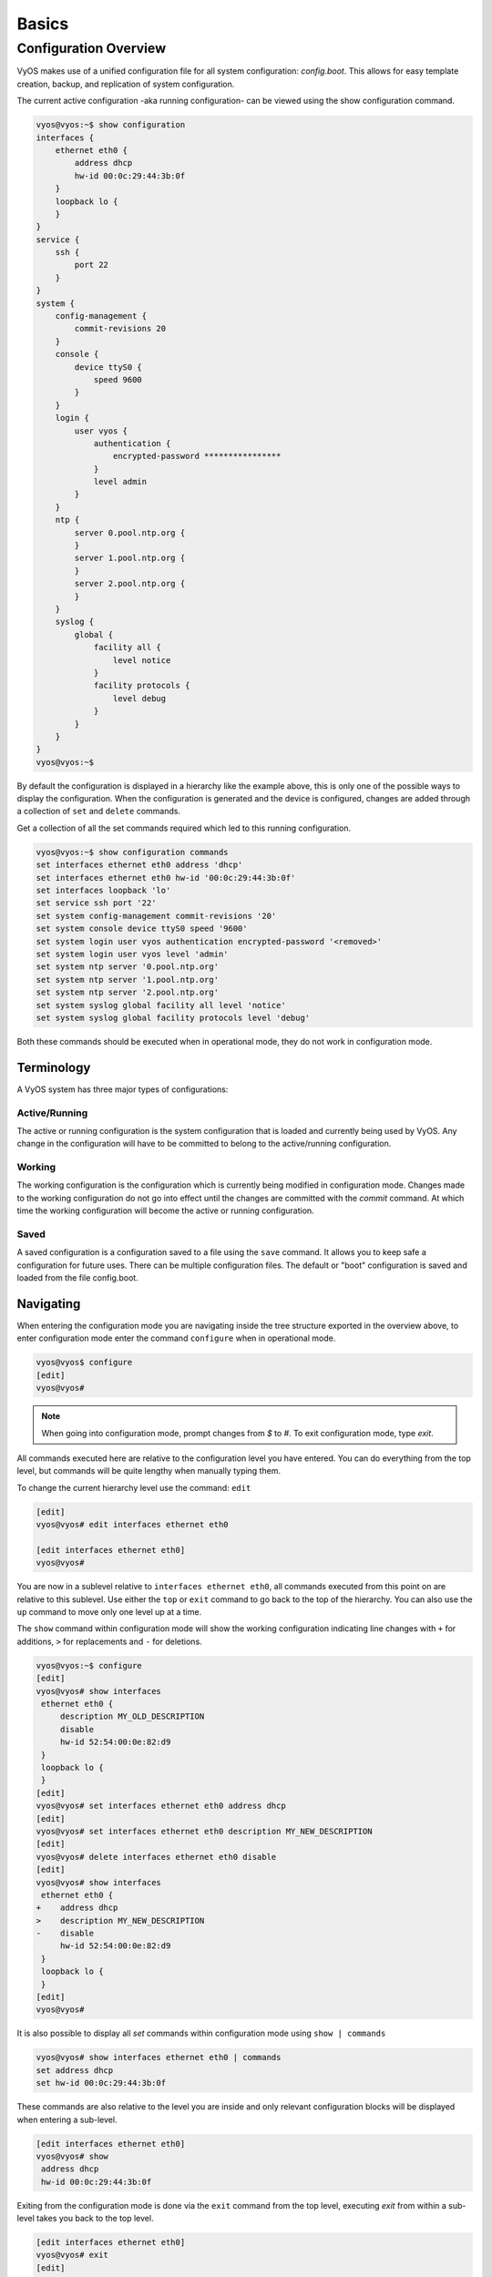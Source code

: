 .. _configuration-overview:

######
Basics
######

**********************
Configuration Overview
**********************

VyOS makes use of a unified configuration file for all system configuration:
`config.boot`. This allows for easy template creation, backup, and replication
of system configuration.

The current active configuration -aka running configuration- can be viewed
using the show configuration command.

.. code-block:: sh

  vyos@vyos:~$ show configuration
  interfaces {
      ethernet eth0 {
          address dhcp
          hw-id 00:0c:29:44:3b:0f
      }
      loopback lo {
      }
  }
  service {
      ssh {
          port 22
      }
  }
  system {
      config-management {
          commit-revisions 20
      }
      console {
          device ttyS0 {
              speed 9600
          }
      }
      login {
          user vyos {
              authentication {
                  encrypted-password ****************
              }
              level admin
          }
      }
      ntp {
          server 0.pool.ntp.org {
          }
          server 1.pool.ntp.org {
          }
          server 2.pool.ntp.org {
          }
      }
      syslog {
          global {
              facility all {
                  level notice
              }
              facility protocols {
                  level debug
              }
          }
      }
  }
  vyos@vyos:~$

By default the configuration is displayed in a hierarchy like the example above,
this is only one of the possible ways to display the configuration. When the
configuration is generated and the device is configured, changes are added
through a collection of ``set`` and ``delete`` commands.

.. opcmd:: show configuration commands

Get a collection of all the set commands required which led to this
running configuration.

.. code-block:: sh

  vyos@vyos:~$ show configuration commands
  set interfaces ethernet eth0 address 'dhcp'
  set interfaces ethernet eth0 hw-id '00:0c:29:44:3b:0f'
  set interfaces loopback 'lo'
  set service ssh port '22'
  set system config-management commit-revisions '20'
  set system console device ttyS0 speed '9600'
  set system login user vyos authentication encrypted-password '<removed>'
  set system login user vyos level 'admin'
  set system ntp server '0.pool.ntp.org'
  set system ntp server '1.pool.ntp.org'
  set system ntp server '2.pool.ntp.org'
  set system syslog global facility all level 'notice'
  set system syslog global facility protocols level 'debug'

Both these commands should be executed when in operational mode, they do not
work in configuration mode.

Terminology
===========

A VyOS system has three major types of configurations:

Active/Running
--------------

The active or running configuration is the system configuration that is loaded
and currently being used by VyOS. Any change in the configuration will have to
be committed to belong to the active/running configuration.

Working
-------

The working configuration is the configuration which is currently being
modified in configuration mode. Changes made to the working configuration do
not go into effect until the changes are committed with the `commit` command.
At which time the working configuration will become the active or running
configuration.

Saved
-----

A saved configuration is a configuration saved to a file using the ``save``
command. It allows you to keep safe a configuration for future uses. There can
be multiple configuration files. The default or "boot" configuration is saved
and loaded from the file config.boot.

Navigating
==========

When entering the configuration mode you are navigating inside the tree
structure exported in the overview above, to enter configuration mode enter
the command ``configure`` when in operational mode.

.. code-block:: sh

  vyos@vyos$ configure
  [edit]
  vyos@vyos#

.. note:: When going into configuration mode, prompt changes from *$* to *#*.
   To exit configuration mode, type `exit`.

All commands executed here are relative to the configuration level you have
entered. You can do everything from the top level, but commands will be quite
lengthy when manually typing them.

To change the current hierarchy level use the command: ``edit``

.. code-block:: sh

  [edit]
  vyos@vyos# edit interfaces ethernet eth0

  [edit interfaces ethernet eth0]
  vyos@vyos#

You are now in a sublevel relative to ``interfaces ethernet eth0``, all
commands executed from this point on are relative to this sublevel. Use either
the ``top`` or ``exit`` command to go back to the top of the hierarchy. You can
also use the ``up`` command to move only one level up at a time.

The ``show`` command within configuration mode will show the working
configuration indicating line changes with ``+`` for additions, ``>`` for
replacements and ``-`` for deletions.

.. code-block:: sh

 vyos@vyos:~$ configure
 [edit]
 vyos@vyos# show interfaces
  ethernet eth0 {
      description MY_OLD_DESCRIPTION
      disable
      hw-id 52:54:00:0e:82:d9
  }
  loopback lo {
  }
 [edit]
 vyos@vyos# set interfaces ethernet eth0 address dhcp
 [edit]
 vyos@vyos# set interfaces ethernet eth0 description MY_NEW_DESCRIPTION
 [edit]
 vyos@vyos# delete interfaces ethernet eth0 disable
 [edit]
 vyos@vyos# show interfaces
  ethernet eth0 {
 +    address dhcp
 >    description MY_NEW_DESCRIPTION
 -    disable
      hw-id 52:54:00:0e:82:d9
  }
  loopback lo {
  }
 [edit]
 vyos@vyos#

It is also possible to display all `set` commands within configuration mode
using ``show | commands``

.. code-block:: sh

  vyos@vyos# show interfaces ethernet eth0 | commands
  set address dhcp
  set hw-id 00:0c:29:44:3b:0f

These commands are also relative to the level you are inside and only relevant
configuration blocks will be displayed when entering a sub-level.

.. code-block:: sh

  [edit interfaces ethernet eth0]
  vyos@vyos# show
   address dhcp
   hw-id 00:0c:29:44:3b:0f

Exiting from the configuration mode is done via the ``exit`` command from the
top level, executing `exit` from within a sub-level takes you back to the top
level.

.. code-block:: sh

  [edit interfaces ethernet eth0]
  vyos@vyos# exit
  [edit]
  vyos@vyos# exit
  Warning: configuration changes have not been saved.
  vyos@vyos:~$


Managing
========

The configuration is managed by the use of ``set`` and ``delete`` commands from
within configuration mode. Configuration commands are flattened from the tree
into 'one-liner' commands shown in ``show configuration commands`` from
operation mode.

These commands are also relative to the level where they are executed and all
redundant information from the current level is removed from the command
entered.

.. code-block:: sh

  [edit]
  vyos@vyos# set interface ethernet eth0 address 192.0.2.100/24

  [edit interfaces ethernet eth0]
  vyos@vyos# set address 203.0.113.6/24

These two commands above are essentially the same, just executed from different
levels in the hierarchy.

To delete a configuration entry use the ``delete`` command, this also deletes
all sub-levels under the current level you've specified in the ``delete``
command. Deleting an entry will also result in the element reverting back to
its default value if one exists.

.. code-block:: sh

  [edit interfaces ethernet eth0]
  vyos@vyos#  delete address 192.0.2.100/24

Any change you do on the configuration, will not take effect until committed
using the ``commit`` command in configuration mode.

.. code-block:: sh

  vyos@vyos# commit
  [edit]
  vyos@vyos# exit
  Warning: configuration changes have not been saved.
  vyos@vyos:~$

In order to preserve configuration changes upon reboot, the configuration must
also be saved once applied. This is done using the ``save`` command in
configuration mode.

.. code-block:: sh

  vyos@vyos# save
  Saving configuration to '/config/config.boot'...
  Done
  [edit]
  vyos@vyos#


Configuration mode can not be exited while uncommitted changes exist. To exit
configuration mode without applying changes, the exit discard command can be
used.

.. code-block:: sh

  vyos@vyos# exit
  Cannot exit: configuration modified.
  Use 'exit discard' to discard the changes and exit.
  [edit]
  vyos@vyos# exit discard
  exit
  vyos@vyos:~$

.. code-block:: sh

  vyos@vyos# save [tab]
  Possible completions:
    <Enter>       Save to system config file
    <file>        Save to file on local machine
    scp://<user>:<passwd>@<host>/<file> Save to file on remote machine
    ftp://<user>:<passwd>@<host>/<file> Save to file on remote machine
    tftp://<host>/<file>      Save to file on remote machine
  vyos@vyos# save tftp://192.168.0.100/vyos-test.config.boot
  Saving configuration to 'tftp://192.168.0.100/vyos-test.config.boot'...
  ######################################################################## 100.0%
  Done

Access from config mode
=======================

When inside configuration mode you are not directly able to execute operational
commands.

Access to these commands are possible through the use of the ``run [command]``
command. From this command you will have access to everything accessible from
operational mode.

Command completion and syntax help with ``?`` and ``[tab]`` will also work.

.. code-block:: sh

  [edit]
  vyos@vyos# run show interfaces
  Codes: S - State, L - Link, u - Up, D - Down, A - Admin Down
  Interface        IP Address                        S/L  Description
  ---------        ----------                        ---  -----------
  eth0             0.0.0.0/0                         u/u


Archive
=======

VyOS automatically maintains backups of previous configurations.

Local archive and revisions
---------------------------

Revisions are stored on disk. You can view them, compare them, and rollback to
previous revisions if anything goes wrong.

To view existing revisions, use ``show system commit`` operational mode command.

.. code-block:: sh

  vyos@vyos-test-2# run show system commit
  0   2015-03-30 08:53:03 by vyos via cli
  1   2015-03-30 08:52:20 by vyos via cli
  2   2015-03-26 21:26:01 by root via boot-config-loader
  3   2015-03-26 20:43:18 by root via boot-config-loader
  4   2015-03-25 11:06:14 by root via boot-config-loader
  5   2015-03-25 01:04:28 by root via boot-config-loader
  6   2015-03-25 00:16:47 by vyos via cli
  7   2015-03-24 23:43:45 by root via boot-config-loader

To compare configuration revisions in configuration mode, use the compare
command:

.. code-block:: sh

  vyos@vyos# compare [tab]
  Possible completions:
    <Enter>	Compare working & active configurations
    saved		Compare working & saved configurations
    <N>		Compare working with revision N
    <N> <M>	Compare revision N with M
    Revisions:
      0	   2013-12-17 20:01:37 root by boot-config-loader
      1	   2013-12-13 15:59:31 root by boot-config-loader
      2	   2013-12-12 21:56:22 vyos by cli
      3	   2013-12-12 21:55:11 vyos by cli
      4	   2013-12-12 21:27:54 vyos by cli
      5	   2013-12-12 21:23:29 vyos by cli
      6	   2013-12-12 21:13:59 root by boot-config-loader
      7	   2013-12-12 16:25:19 vyos by cli
      8	   2013-12-12 15:44:36 vyos by cli
      9	   2013-12-12 15:42:07 root by boot-config-loader
      10   2013-12-12 15:42:06 root by init

  [edit]
  vyos@vyos#

Comparing Revisions
^^^^^^^^^^^^^^^^^^^

You can compare revisions with ``compare X Y`` command, where X and Y are
revision numbers. The output will describe how the configuration X is when
compared to Y, indicating with a plus sign (``+``) the additional parts X has
when compared to y, and indicating with a minus sign (``-``) the lacking parts
x misses when compared to y.

.. code-block:: sh

  vyos@vyos-test-2# compare 0 6
  [edit interfaces]
  +dummy dum1 {
  +    address 10.189.0.1/31
  +}
  [edit interfaces ethernet eth0]
  +vif 99 {
  +    address 10.199.0.1/31
  +}
  -vif 900 {
  -    address 192.0.2.4/24
  -}

Rolling Back Changes
^^^^^^^^^^^^^^^^^^^^

You can rollback configuration using the rollback command. This command will
apply the selected revision and trigger a system reboot.

.. code-block:: sh

  vyos@vyos# compare 1
  [edit system]
  >host-name vyos-1
  [edit]
  vyos@vyos# rollback 1
  Proceed with reboot? [confirm][y]
  Broadcast message from root@vyos-1 (pts/0) (Tue Dec 17 21:07:45 2013):
  The system is going down for reboot NOW!
  [edit]
  vyos@vyos#

Configuring the archive size
^^^^^^^^^^^^^^^^^^^^^^^^^^^^

You can specify the number of revisions stored on disk with ``set system
config-management commit-revisions X``, where X is a number between 0 and 65535.
When the number of revisions exceeds that number, the oldest revision is
removed.

Remote archive
^^^^^^^^^^^^^^

VyOS can copy the config to a remote location after each commit. TFTP, FTP,
and SFTP servers are supported.

You can specify the location with:

* ``set system config-management commit-archive location URL``

For example, ``set system config-management commit-archive location tftp://10.0.0.1/vyos``.

You can specify the location with ``set system config-management commit-archive
location URL`` command, e.g. ``set system config-management commit-archive
location tftp://10.0.0.1/vyos``.

Restore Default
===============

In the case you want to completely delete your configuration and restore the
default one, you can enter the following command in configuration mode:

.. code-block:: sh

  load /opt/vyatta/etc/config.boot.default

You will be asked if you want to continue. If you accept, you will have to use
``commit`` if you want to make the changes active.

Then you may want to ``save`` in order to delete the saved configuration too.

.. note:: If you are remotely connected, you will lose your connection. You may
   want to copy first the config, edit it to ensure connectivity, and load the
   edited config.
